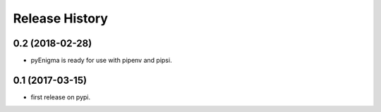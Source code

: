 Release History
===============

0.2 (2018-02-28)
----------------

* pyEnigma is ready for use with pipenv and pipsi.

0.1 (2017-03-15)
----------------

* first release on pypi.
